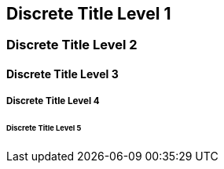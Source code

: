 // .level1
[discrete]
== Discrete Title Level 1

// .level2
[discrete]
=== Discrete Title Level 2

// .level3
[discrete]
==== Discrete Title Level 3

// .level4
[discrete]
===== Discrete Title Level 4

// .level5
[discrete]
====== Discrete Title Level 5
